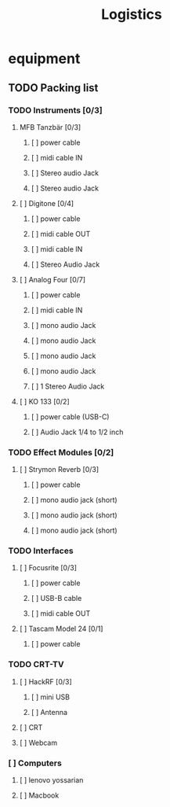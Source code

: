 #+title: Logistics

* equipment
** TODO Packing list
*** TODO Instruments [0/3]
****  MFB Tanzbär [0/3]
***** [ ] power cable
***** [ ] midi cable IN
***** [ ] Stereo audio Jack
***** [ ] Stereo audio Jack
**** [ ] Digitone [0/4]
***** [ ] power cable
***** [ ] midi cable OUT
***** [ ] midi cable IN
***** [ ] Stereo Audio Jack
**** [ ] Analog Four [0/7]
***** [ ] power cable
***** [ ] midi cable IN
***** [ ] mono audio Jack
***** [ ] mono audio Jack
***** [ ] mono audio Jack
***** [ ] mono audio Jack
***** [ ] 1 Stereo Audio Jack
**** [ ] KO 133 [0/2]
***** [ ] power cable (USB-C)
***** [ ] Audio Jack 1/4 to 1/2 inch
*** TODO Effect Modules [0/2]
**** [ ] Strymon Reverb [0/3]
***** [ ] power cable
***** [ ] mono audio jack (short)
***** [ ] mono audio jack (short)
***** [ ] mono audio jack (short)
*** TODO Interfaces
**** [ ] Focusrite [0/3]
***** [ ] power cable
***** [ ] USB-B cable
***** [ ] midi cable OUT
**** [ ] Tascam Model 24 [0/1]
***** [ ] power cable
*** TODO CRT-TV
**** [ ] HackRF [0/3]
***** [ ] mini USB
***** [ ] Antenna
**** [ ] CRT
**** [ ] Webcam
*** [ ] Computers
**** [ ] lenovo yossarian
**** [ ] Macbook
